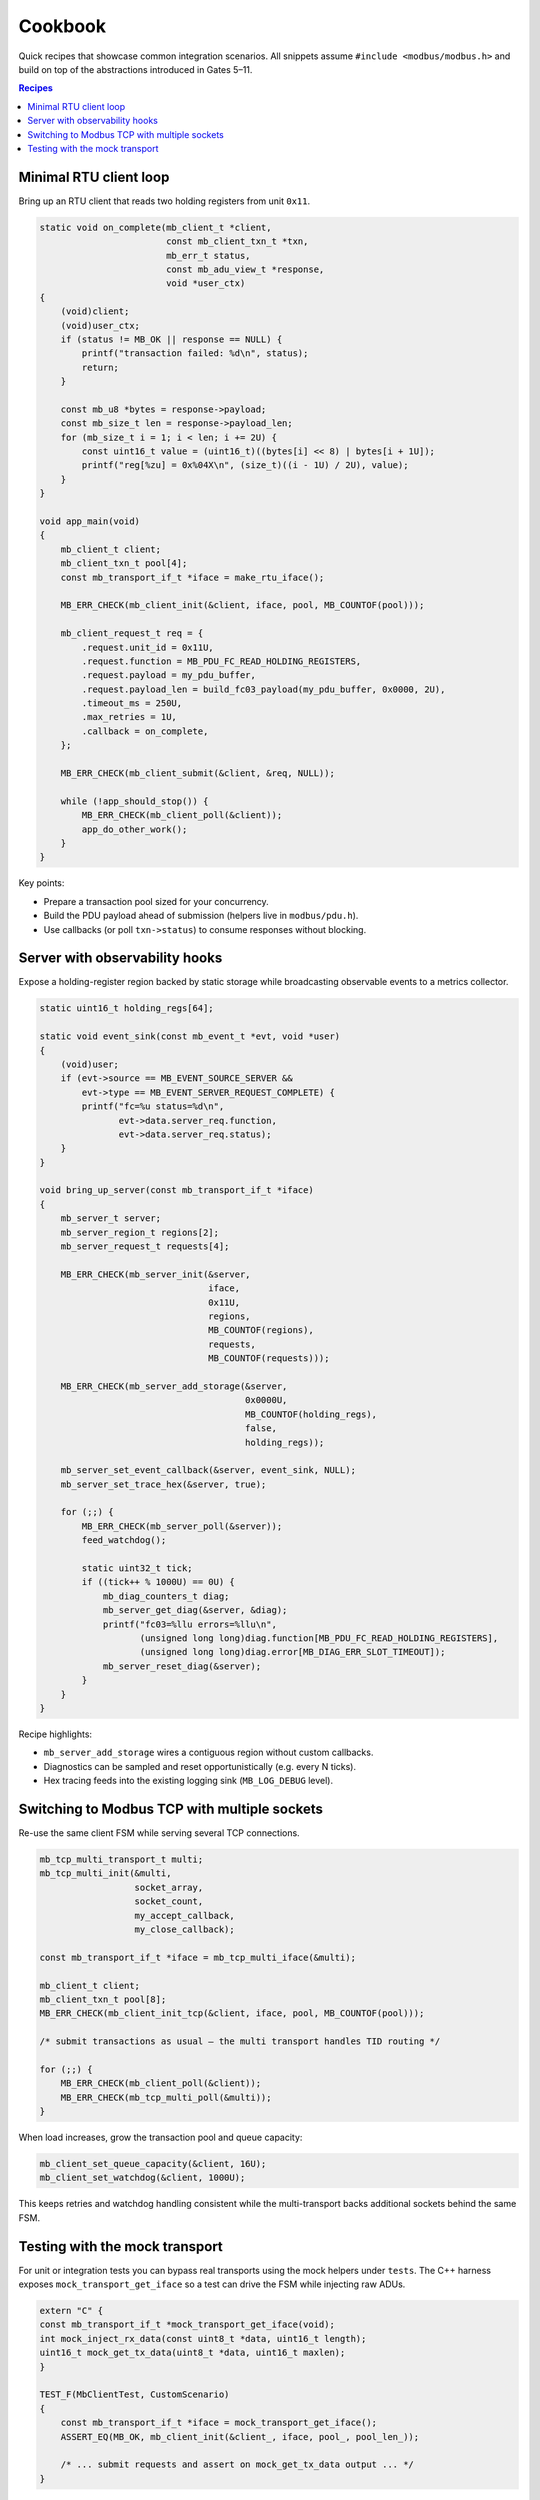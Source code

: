 Cookbook
========

Quick recipes that showcase common integration scenarios. All snippets assume
``#include <modbus/modbus.h>`` and build on top of the abstractions introduced
in Gates 5–11.

.. contents:: Recipes
   :local:

Minimal RTU client loop
-----------------------

Bring up an RTU client that reads two holding registers from unit ``0x11``.

.. code-block:: c

   static void on_complete(mb_client_t *client,
                           const mb_client_txn_t *txn,
                           mb_err_t status,
                           const mb_adu_view_t *response,
                           void *user_ctx)
   {
       (void)client;
       (void)user_ctx;
       if (status != MB_OK || response == NULL) {
           printf("transaction failed: %d\n", status);
           return;
       }

       const mb_u8 *bytes = response->payload;
       const mb_size_t len = response->payload_len;
       for (mb_size_t i = 1; i < len; i += 2U) {
           const uint16_t value = (uint16_t)((bytes[i] << 8) | bytes[i + 1U]);
           printf("reg[%zu] = 0x%04X\n", (size_t)((i - 1U) / 2U), value);
       }
   }

   void app_main(void)
   {
       mb_client_t client;
       mb_client_txn_t pool[4];
       const mb_transport_if_t *iface = make_rtu_iface();

       MB_ERR_CHECK(mb_client_init(&client, iface, pool, MB_COUNTOF(pool)));

       mb_client_request_t req = {
           .request.unit_id = 0x11U,
           .request.function = MB_PDU_FC_READ_HOLDING_REGISTERS,
           .request.payload = my_pdu_buffer,
           .request.payload_len = build_fc03_payload(my_pdu_buffer, 0x0000, 2U),
           .timeout_ms = 250U,
           .max_retries = 1U,
           .callback = on_complete,
       };

       MB_ERR_CHECK(mb_client_submit(&client, &req, NULL));

       while (!app_should_stop()) {
           MB_ERR_CHECK(mb_client_poll(&client));
           app_do_other_work();
       }
   }

Key points:

* Prepare a transaction pool sized for your concurrency.
* Build the PDU payload ahead of submission (helpers live in ``modbus/pdu.h``).
* Use callbacks (or poll ``txn->status``) to consume responses without blocking.

Server with observability hooks
-------------------------------

Expose a holding-register region backed by static storage while broadcasting
observable events to a metrics collector.

.. code-block:: c

   static uint16_t holding_regs[64];

   static void event_sink(const mb_event_t *evt, void *user)
   {
       (void)user;
       if (evt->source == MB_EVENT_SOURCE_SERVER &&
           evt->type == MB_EVENT_SERVER_REQUEST_COMPLETE) {
           printf("fc=%u status=%d\n",
                  evt->data.server_req.function,
                  evt->data.server_req.status);
       }
   }

   void bring_up_server(const mb_transport_if_t *iface)
   {
       mb_server_t server;
       mb_server_region_t regions[2];
       mb_server_request_t requests[4];

       MB_ERR_CHECK(mb_server_init(&server,
                                   iface,
                                   0x11U,
                                   regions,
                                   MB_COUNTOF(regions),
                                   requests,
                                   MB_COUNTOF(requests)));

       MB_ERR_CHECK(mb_server_add_storage(&server,
                                          0x0000U,
                                          MB_COUNTOF(holding_regs),
                                          false,
                                          holding_regs));

       mb_server_set_event_callback(&server, event_sink, NULL);
       mb_server_set_trace_hex(&server, true);

       for (;;) {
           MB_ERR_CHECK(mb_server_poll(&server));
           feed_watchdog();

           static uint32_t tick;
           if ((tick++ % 1000U) == 0U) {
               mb_diag_counters_t diag;
               mb_server_get_diag(&server, &diag);
               printf("fc03=%llu errors=%llu\n",
                      (unsigned long long)diag.function[MB_PDU_FC_READ_HOLDING_REGISTERS],
                      (unsigned long long)diag.error[MB_DIAG_ERR_SLOT_TIMEOUT]);
               mb_server_reset_diag(&server);
           }
       }
   }

Recipe highlights:

* ``mb_server_add_storage`` wires a contiguous region without custom callbacks.
* Diagnostics can be sampled and reset opportunistically (e.g. every N ticks).
* Hex tracing feeds into the existing logging sink (``MB_LOG_DEBUG`` level).

Switching to Modbus TCP with multiple sockets
---------------------------------------------

Re-use the same client FSM while serving several TCP connections.

.. code-block:: c

   mb_tcp_multi_transport_t multi;
   mb_tcp_multi_init(&multi,
                     socket_array,
                     socket_count,
                     my_accept_callback,
                     my_close_callback);

   const mb_transport_if_t *iface = mb_tcp_multi_iface(&multi);

   mb_client_t client;
   mb_client_txn_t pool[8];
   MB_ERR_CHECK(mb_client_init_tcp(&client, iface, pool, MB_COUNTOF(pool)));

   /* submit transactions as usual – the multi transport handles TID routing */

   for (;;) {
       MB_ERR_CHECK(mb_client_poll(&client));
       MB_ERR_CHECK(mb_tcp_multi_poll(&multi));
   }

When load increases, grow the transaction pool and queue capacity:

.. code-block:: c

   mb_client_set_queue_capacity(&client, 16U);
   mb_client_set_watchdog(&client, 1000U);

This keeps retries and watchdog handling consistent while the multi-transport
backs additional sockets behind the same FSM.

Testing with the mock transport
-------------------------------

For unit or integration tests you can bypass real transports using the mock
helpers under ``tests``. The C++ harness exposes ``mock_transport_get_iface``
so a test can drive the FSM while injecting raw ADUs.

.. code-block:: cpp

   extern "C" {
   const mb_transport_if_t *mock_transport_get_iface(void);
   int mock_inject_rx_data(const uint8_t *data, uint16_t length);
   uint16_t mock_get_tx_data(uint8_t *data, uint16_t maxlen);
   }

   TEST_F(MbClientTest, CustomScenario)
   {
       const mb_transport_if_t *iface = mock_transport_get_iface();
       ASSERT_EQ(MB_OK, mb_client_init(&client_, iface, pool_, pool_len_));

       /* ... submit requests and assert on mock_get_tx_data output ... */
   }

The same helpers power ``test_modbus_client`` and ``test_modbus_server``.

Further reading:

* :doc:`usage` – high-level walkthrough for initialisation and telemetry.
* :doc:`ports` – detailed HAL adapter guidelines.
* :doc:`migration` – notes on upgrading to the 1.0.0 API surface.
